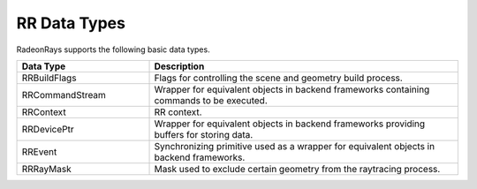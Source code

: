 RR Data Types
=============

RadeonRays supports the following basic data types.

.. _rrbuildflags:

.. _rrcommandstream:

.. _rrcontext:

.. _rrdeviceptr:

.. _rrevent:

.. _rrraymask:

.. cssclass:: full-width

.. list-table::
    :widths: 30 70
    :header-rows: 1
	
    *
        - Data Type

        - Description

    *
        - RRBuildFlags

        - Flags for controlling the scene and geometry build process.

    *
        - RRCommandStream

        - Wrapper for equivalent objects in backend frameworks containing commands to be executed.

    *
        - RRContext

        - RR context.
		
    *
        - RRDevicePtr

        - Wrapper for equivalent objects in backend frameworks providing buffers for storing data.

    *
        - RREvent

        - Synchronizing primitive used as a wrapper for equivalent objects in backend frameworks.
		
    *
        - RRRayMask

        - Mask used to exclude certain geometry from the raytracing process.

